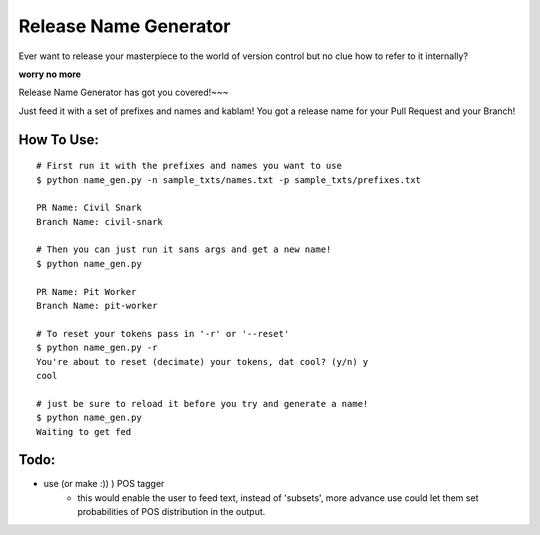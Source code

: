 Release Name Generator
======================

Ever want to release your masterpiece to the world of version control but no clue how to
refer to it internally?

**worry no more**

Release Name Generator has got you covered!~~~

Just feed it with a set of prefixes and names and kablam! You got a release name
for your Pull Request and your Branch!

How To Use:
-----------

::

    # First run it with the prefixes and names you want to use
    $ python name_gen.py -n sample_txts/names.txt -p sample_txts/prefixes.txt

    PR Name: Civil Snark
    Branch Name: civil-snark

    # Then you can just run it sans args and get a new name!
    $ python name_gen.py

    PR Name: Pit Worker
    Branch Name: pit-worker

    # To reset your tokens pass in '-r' or '--reset'
    $ python name_gen.py -r
    You're about to reset (decimate) your tokens, dat cool? (y/n) y
    cool

    # just be sure to reload it before you try and generate a name!
    $ python name_gen.py
    Waiting to get fed


Todo:
-----
* use (or make :)) ) POS tagger 
    * this would enable the user to feed text, instead of 'subsets', more advance use could let them  set probabilities of POS distribution in the output.
